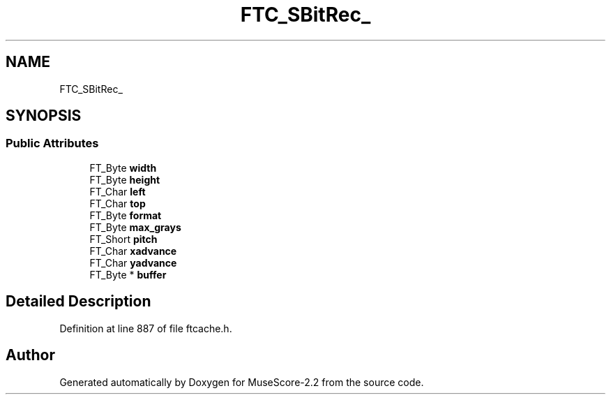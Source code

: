 .TH "FTC_SBitRec_" 3 "Mon Jun 5 2017" "MuseScore-2.2" \" -*- nroff -*-
.ad l
.nh
.SH NAME
FTC_SBitRec_
.SH SYNOPSIS
.br
.PP
.SS "Public Attributes"

.in +1c
.ti -1c
.RI "FT_Byte \fBwidth\fP"
.br
.ti -1c
.RI "FT_Byte \fBheight\fP"
.br
.ti -1c
.RI "FT_Char \fBleft\fP"
.br
.ti -1c
.RI "FT_Char \fBtop\fP"
.br
.ti -1c
.RI "FT_Byte \fBformat\fP"
.br
.ti -1c
.RI "FT_Byte \fBmax_grays\fP"
.br
.ti -1c
.RI "FT_Short \fBpitch\fP"
.br
.ti -1c
.RI "FT_Char \fBxadvance\fP"
.br
.ti -1c
.RI "FT_Char \fByadvance\fP"
.br
.ti -1c
.RI "FT_Byte * \fBbuffer\fP"
.br
.in -1c
.SH "Detailed Description"
.PP 
Definition at line 887 of file ftcache\&.h\&.

.SH "Author"
.PP 
Generated automatically by Doxygen for MuseScore-2\&.2 from the source code\&.
